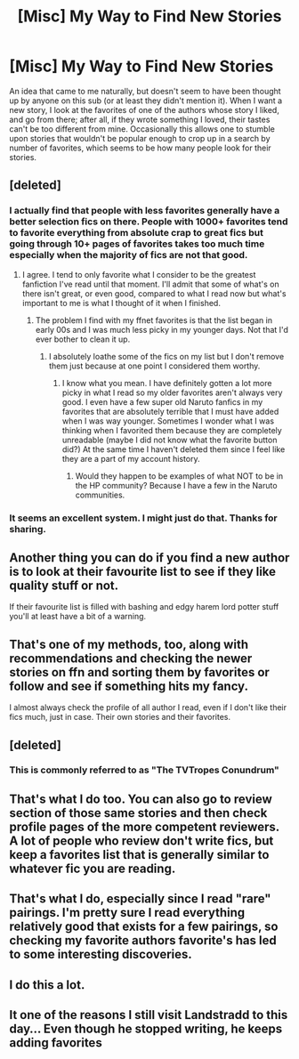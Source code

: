 #+TITLE: [Misc] My Way to Find New Stories

* [Misc] My Way to Find New Stories
:PROPERTIES:
:Author: Achille-Talon
:Score: 25
:DateUnix: 1499800472.0
:DateShort: 2017-Jul-11
:FlairText: Misc
:END:
An idea that came to me naturally, but doesn't seem to have been thought up by anyone on this sub (or at least they didn't mention it). When I want a new story, I look at the favorites of one of the authors whose story I liked, and go from there; after all, if they wrote something I loved, their tastes can't be too different from mine. Occasionally this allows one to stumble upon stories that wouldn't be popular enough to crop up in a search by number of favorites, which seems to be how many people look for their stories.


** [deleted]
:PROPERTIES:
:Score: 20
:DateUnix: 1499822988.0
:DateShort: 2017-Jul-12
:END:

*** I actually find that people with less favorites generally have a better selection fics on there. People with 1000+ favorites tend to favorite everything from absolute crap to great fics but going through 10+ pages of favorites takes too much time especially when the majority of fics are not that good.
:PROPERTIES:
:Author: dehue
:Score: 12
:DateUnix: 1499824156.0
:DateShort: 2017-Jul-12
:END:

**** I agree. I tend to only favorite what I consider to be the greatest fanfiction I've read until that moment. I'll admit that some of what's on there isn't great, or even good, compared to what I read now but what's important to me is what I thought of it when I finished.
:PROPERTIES:
:Author: KuramaTheSage
:Score: 1
:DateUnix: 1499890912.0
:DateShort: 2017-Jul-13
:END:

***** The problem I find with my ffnet favorites is that the list began in early 00s and I was much less picky in my younger days. Not that I'd ever bother to clean it up.
:PROPERTIES:
:Author: Dementedumlauts
:Score: 2
:DateUnix: 1499895314.0
:DateShort: 2017-Jul-13
:END:

****** I absolutely loathe some of the fics on my list but I don't remove them just because at one point I considered them worthy.
:PROPERTIES:
:Author: KuramaTheSage
:Score: 1
:DateUnix: 1499914140.0
:DateShort: 2017-Jul-13
:END:

******* I know what you mean. I have definitely gotten a lot more picky in what I read so my older favorites aren't always very good. I even have a few super old Naruto fanfics in my favorites that are absolutely terrible that I must have added when I was way younger. Sometimes I wonder what I was thinking when I favorited them because they are completely unreadable (maybe I did not know what the favorite button did?) At the same time I haven't deleted them since I feel like they are a part of my account history.
:PROPERTIES:
:Author: dehue
:Score: 2
:DateUnix: 1499984151.0
:DateShort: 2017-Jul-14
:END:

******** Would they happen to be examples of what NOT to be in the HP community? Because I have a few in the Naruto communities.
:PROPERTIES:
:Author: KuramaTheSage
:Score: 1
:DateUnix: 1500059095.0
:DateShort: 2017-Jul-14
:END:


*** It seems an excellent system. I might just do that. Thanks for sharing.
:PROPERTIES:
:Author: AnIndividualist
:Score: 1
:DateUnix: 1499883241.0
:DateShort: 2017-Jul-12
:END:


** Another thing you can do if you find a new author is to look at their favourite list to see if they like quality stuff or not.

If their favourite list is filled with bashing and edgy harem lord potter stuff you'll at least have a bit of a warning.
:PROPERTIES:
:Author: Shrimpton
:Score: 15
:DateUnix: 1499806820.0
:DateShort: 2017-Jul-12
:END:


** That's one of my methods, too, along with recommendations and checking the newer stories on ffn and sorting them by favorites or follow and see if something hits my fancy.

I almost always check the profile of all author I read, even if I don't like their fics much, just in case. Their own stories and their favorites.
:PROPERTIES:
:Author: AnIndividualist
:Score: 9
:DateUnix: 1499808754.0
:DateShort: 2017-Jul-12
:END:


** [deleted]
:PROPERTIES:
:Score: 9
:DateUnix: 1499821210.0
:DateShort: 2017-Jul-12
:END:

*** This is commonly referred to as "The TVTropes Conundrum"
:PROPERTIES:
:Author: bgottfried91
:Score: 3
:DateUnix: 1500004665.0
:DateShort: 2017-Jul-14
:END:


** That's what I do too. You can also go to review section of those same stories and then check profile pages of the more competent reviewers. A lot of people who review don't write fics, but keep a favorites list that is generally similar to whatever fic you are reading.
:PROPERTIES:
:Author: dehue
:Score: 5
:DateUnix: 1499819044.0
:DateShort: 2017-Jul-12
:END:


** That's what I do, especially since I read "rare" pairings. I'm pretty sure I read everything relatively good that exists for a few pairings, so checking my favorite authors favorite's has led to some interesting discoveries.
:PROPERTIES:
:Author: Haelx
:Score: 3
:DateUnix: 1499828218.0
:DateShort: 2017-Jul-12
:END:


** I do this a lot.
:PROPERTIES:
:Score: 1
:DateUnix: 1499837887.0
:DateShort: 2017-Jul-12
:END:


** It one of the reasons I still visit Landstradd to this day... Even though he stopped writing, he keeps adding favorites
:PROPERTIES:
:Author: Epwydadlan1
:Score: 1
:DateUnix: 1499914721.0
:DateShort: 2017-Jul-13
:END:
